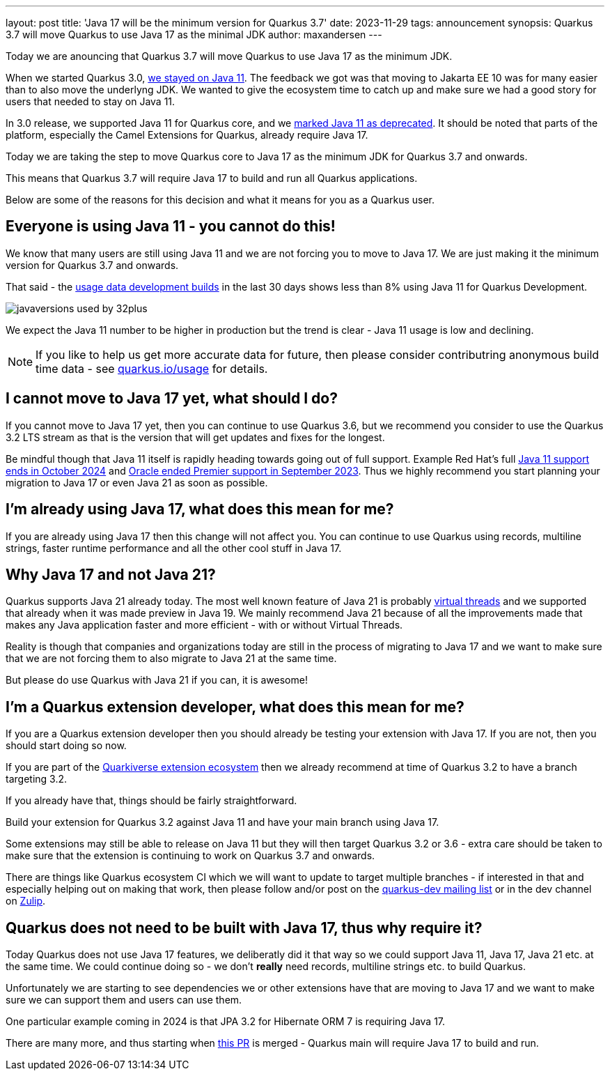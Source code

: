 ---
layout: post
title: 'Java 17 will be the minimum version for Quarkus 3.7'
date: 2023-11-29
tags: announcement
synopsis: Quarkus 3.7 will move Quarkus to use Java 17 as the minimal JDK
author: maxandersen
---

:imagesdir: /assets/images/posts/
ifdef::env-github,env-browser,env-vscode[:imagesdir: ../assets/images/posts/]

Today we are anouncing that Quarkus 3.7 will move Quarkus to use Java 17 as the minimum JDK.

When we started Quarkus 3.0, https://quarkus.io/blog/road-to-quarkus-3/#java-target[we stayed on Java 11]. The feedback we got was that moving to Jakarta EE 10 was for many easier than to also move the underlyng JDK. We wanted to give the ecosystem time to catch up and make sure we had a good story for users that needed to stay on Java 11. 

In 3.0 release, we supported Java 11 for Quarkus core, and we https://quarkus.io/blog/quarkus-3-0-final-released/#java-11-deprecated[marked Java 11 as deprecated]. It should be noted that parts of the platform, especially the Camel Extensions for Quarkus, already require Java 17.

Today we are taking the step to move Quarkus core to Java 17 as the minimum JDK for Quarkus 3.7 and onwards.

This means that Quarkus 3.7 will require Java 17 to build and run all Quarkus applications.

Below are some of the reasons for this decision and what it means for you as a Quarkus user.

## Everyone is using Java 11 - you cannot do this!

We know that many users are still using Java 11 and we are not forcing you to move to Java 17. We are just making it the minimum version for Quarkus 3.7 and onwards.

That said - the https://quarkus.io/usage/[usage data development builds] in the last 30 days shows less than 8% using Java 11 for Quarkus Development. 

image::javaversions-used-by-32plus.png[]

We expect the Java 11 number to be higher in production but the trend is clear - Java 11 usage is low and declining.

NOTE: If you like to help us get more accurate data for future, then please consider contributring anonymous build time data - see https://quarkus.io/usage/[quarkus.io/usage] for details.

## I cannot move to Java 17 yet, what should I do?

If you cannot move to Java 17 yet, then you can continue to use Quarkus 3.6, but we recommend you consider to use the Quarkus 3.2 LTS stream as that is the version that will get updates and fixes for the longest. 

Be mindful though that Java 11 itself is rapidly heading towards going out of full support. Example Red Hat's full https://access.redhat.com/articles/1299013#OpenJDK_Life_Cycle[Java 11 support ends in October 2024] and https://www.oracle.com/java/technologies/java-se-support-roadmap.html[Oracle ended Premier support in September 2023]. Thus we highly recommend you start planning your migration to Java 17 or even Java 21 as soon as possible.

## I'm already using Java 17, what does this mean for me?

If you are already using Java 17 then this change will not affect you. You can continue to use Quarkus using records, multiline strings, faster runtime performance and all the other cool stuff in Java 17.

## Why Java 17 and not Java 21? 

Quarkus supports Java 21 already today. The most well known feature of Java 21 is probably https://quarkus.io/blog/virtual-thread-1/[virtual threads] and we supported that already when it was made preview in Java 19. We mainly recommend Java 21 because of all the improvements made that makes any Java application faster and more efficient - with or without Virtual Threads.

Reality is though that companies and organizations today are still in the process of migrating to Java 17 and we want to make sure that we are not forcing them to also migrate to Java 21 at the same time.

But please do use Quarkus with Java 21 if you can, it is awesome! 

## I'm a Quarkus extension developer, what does this mean for me?

If you are a Quarkus extension developer then you should already be testing your extension with Java 17. If you are not, then you should start doing so now.

If you are part of the https://quarkiverse.io[Quarkiverse extension ecosystem] then we already recommend at time of Quarkus 3.2 to have a branch targeting 3.2. 

If you already have that, things should be fairly straightforward. 

Build your extension for Quarkus 3.2 against Java 11 and have your main branch using Java 17.

Some extensions may still be able to release on Java 11 but they will then target Quarkus 3.2 or 3.6 - extra care should be taken to make sure that the extension is continuing to work on Quarkus 3.7 and onwards.

There are things like Quarkus ecosystem CI which we will want to update to target multiple branches - if interested in that and especially helping out on making that work, then please follow and/or post on the https://groups.google.com/g/quarkus-dev[quarkus-dev mailing list] or in the dev channel on https://quarkusio.zulipchat.com/[Zulip].

## Quarkus does not need to be built with Java 17, thus why require it?

Today Quarkus does not use Java 17 features, we deliberatly did it that way so we could support Java 11, Java 17, Java 21 etc. at the same time. We could continue doing so - we don't *really* need records, multiline strings etc. to build Quarkus. 

Unfortunately we are starting to see dependencies we or other extensions have that are moving to Java 17 and we want to make sure we can support them and users can use them. 

One particular example coming in 2024 is that JPA 3.2 for Hibernate ORM 7 is requiring Java 17.

There are many more, and thus starting when https://github.com/quarkusio/quarkus/pull/37335[this PR] is merged - Quarkus main will require Java 17 to build and run.




